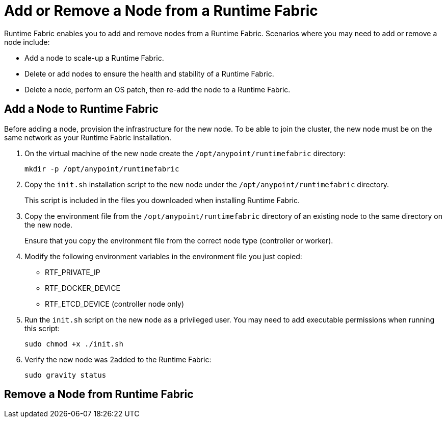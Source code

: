 = Add or Remove a Node from a Runtime Fabric

Runtime Fabric enables you to add and remove nodes from a Runtime Fabric. Scenarios where you may need to add or remove a node include:

* Add a node to scale-up a Runtime Fabric.
* Delete or add nodes to ensure the health and stability of a Runtime Fabric.
* Delete a node, perform an OS patch, then re-add the node to a Runtime Fabric.

== Add a Node to Runtime Fabric

Before adding a node, provision the infrastructure for the new node. To be able to join the cluster, the new node must be on the same network as your Runtime Fabric installation.

. On the virtual machine of the new node create the `/opt/anypoint/runtimefabric` directory:
+
----
mkdir -p /opt/anypoint/runtimefabric
----

. Copy the `init.sh` installation script to the new node under the `/opt/anypoint/runtimefabric` directory.
+
This script is included in the files you downloaded when installing Runtime Fabric.

. Copy the environment file from the `/opt/anypoint/runtimefabric` directory of an existing node to the same directory on the new node.
+
Ensure that you copy the environment file from the correct node type (controller or worker).

. Modify the following environment variables in the environment file you just copied:
+
* RTF_PRIVATE_IP
* RTF_DOCKER_DEVICE
* RTF_ETCD_DEVICE (controller node only)

. Run the `init.sh` script on the new node as a privileged user. You may need to add executable permissions when running this script:
+
----
sudo chmod +x ./init.sh
----

. Verify the new node was 2added to the Runtime Fabric:
+
----
sudo gravity status
----

== Remove a Node from Runtime Fabric


